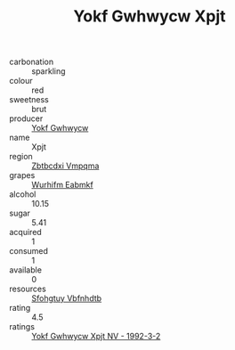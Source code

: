 :PROPERTIES:
:ID:                     a4d72649-2e7c-47d7-972a-261385fc44c3
:END:
#+TITLE: Yokf Gwhwycw Xpjt 

- carbonation :: sparkling
- colour :: red
- sweetness :: brut
- producer :: [[id:468a0585-7921-4943-9df2-1fff551780c4][Yokf Gwhwycw]]
- name :: Xpjt
- region :: [[id:08e83ce7-812d-40f4-9921-107786a1b0fe][Zbtbcdxi Vmpqma]]
- grapes :: [[id:8bf68399-9390-412a-b373-ec8c24426e49][Wurhifm Eabmkf]]
- alcohol :: 10.15
- sugar :: 5.41
- acquired :: 1
- consumed :: 1
- available :: 0
- resources :: [[id:6769ee45-84cb-4124-af2a-3cc72c2a7a25][Sfohgtuy Vbfnhdtb]]
- rating :: 4.5
- ratings :: [[id:5066fea0-6b7f-4c4d-a03b-14fc066d1a48][Yokf Gwhwycw Xpjt NV - 1992-3-2]]


